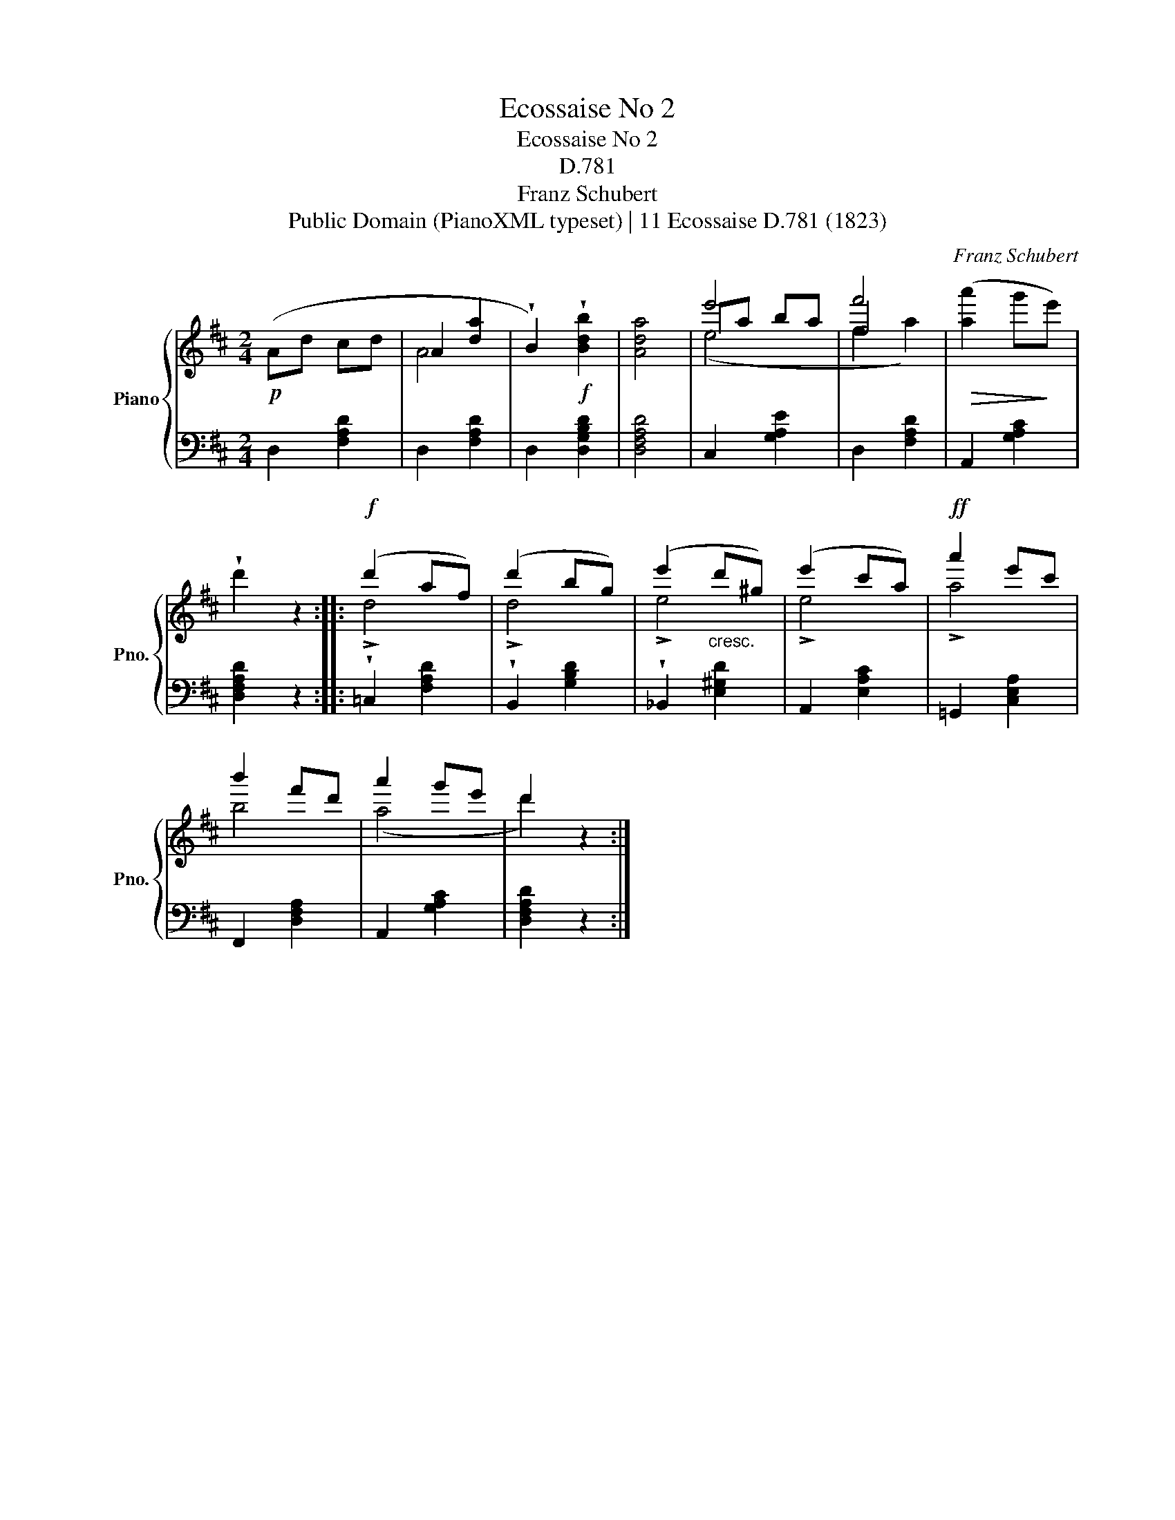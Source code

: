 X:1
T:Ecossaise No 2
T:Ecossaise No 2
T:D.781
T:Franz Schubert
T:Public Domain (PianoXML typeset) | 11 Ecossaise D.781 (1823)
C:Franz Schubert
Z:Public Domain (PianoXML typeset) | 11 Ecossaise D.781 (1823)
%%score { ( 1 3 4 ) | 2 }
L:1/8
M:2/4
K:D
V:1 treble nm="Piano" snm="Pno."
V:3 treble 
V:4 treble 
V:2 bass 
V:1
!p! (Ad cd | A2 [da]2 | !wedge!B2)!f! !wedge![Bdb]2 | [Ada]4 | e'4 | f4 |!>(! ([aa']2 g'!>)!e') | %7
 !wedge!d'2 z2 ::!f! (d'2 af) | (d'2 bg) | (e'2"_cresc." d'^g) | (e'2 c'a) |!ff! a'2 e'c' | %13
 b'2 f'd' | a'2 g'e' | d'2 z2 :| %16
V:2
 D,2 [F,A,D]2 | D,2 [F,A,D]2 | D,2 [D,G,B,D]2 | [D,F,A,D]4 | C,2 [G,A,E]2 | D,2 [F,A,D]2 | %6
 A,,2 [G,A,C]2 | [D,F,A,D]2 z2 :: !wedge!=C,2 [F,A,D]2 | !wedge!B,,2 [G,B,D]2 | %10
 !wedge!_B,,2 [E,^G,D]2 | A,,2 [E,A,C]2 | =G,,2 [C,E,A,]2 | F,,2 [D,F,A,]2 | A,,2 [G,A,C]2 | %15
 [D,F,A,D]2 z2 :| %16
V:3
 x4 | A4 | x4 | x4 | ea ba | f'4 | x4 | x4 :: !>!d4 | !>!d4 | !>!e4 | !>!e4 | !>!a4 | b4 | (a4 | %15
 d'2) x2 :| %16
V:4
 x4 | x4 | x4 | x4 | (e4 | f2 a2) | x4 | x4 :: x4 | x4 | x4 | x4 | x4 | x4 | x4 | x4 :| %16

